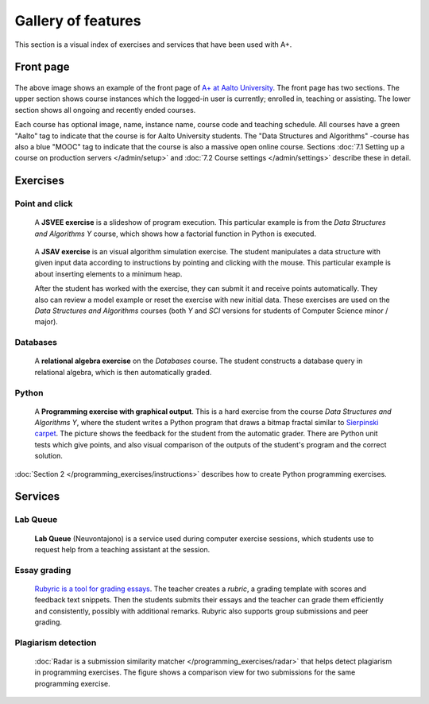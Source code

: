Gallery of features
===================

This section is a visual index of exercises and services that have been used
with A+.

Front page
----------

.. _front-page-image:

.. figure:: /images/gallery/aplus-front-page.png
   :alt: Front page of A+

The above image shows an example of the front page of `A+ at Aalto University
<https://plus.cs.aalto.fi/>`_. The front page has two sections. The upper section shows
course instances which the logged-in user is currently; enrolled in, teaching
or assisting. The lower section shows all ongoing and recently ended courses.

Each course has optional image, name, instance name, course code and teaching schedule. 
All courses have a green "Aalto" tag to indicate that the course is for Aalto University students. 
The "Data Structures and Algorithms" -course has also a blue "MOOC" tag to indicate
that the course is also a massive open online course. 
Sections :doc:`7.1 Setting up a course on production servers </admin/setup>`
and :doc:`7.2 Course settings </admin/settings>` describe these in detail.

Exercises
---------

Point and click
...............

.. figure:: /images/gallery/jsvee-factorial.png

   A **JSVEE exercise** is a slideshow of program execution. This particular
   example is from the *Data Structures and Algorithms Y* course, which shows
   how a factorial function in Python is executed.

.. figure:: /images/gallery/jsav-minheap-insert.png

   A **JSAV exercise** is an visual algorithm simulation exercise. The student
   manipulates a data structure with given input data according to instructions
   by pointing and clicking with the mouse. This particular example is about
   inserting elements to a minimum heap.

   After the student has worked with the exercise, they can submit it and
   receive points automatically. They also can review a model example or reset
   the exercise with new initial data. These exercises are used on the
   *Data Structures and Algorithms* courses (both *Y* and *SCI* versions for
   students of Computer Science minor / major).


Databases
.........

.. figure:: /images/gallery/relational-algebra.png

   A **relational algebra exercise** on the *Databases* course. The student
   constructs a database query in relational algebra, which is then
   automatically graded.

Python
......

.. figure:: /images/gallery/python-fractal-graded.png

   A **Programming exercise with graphical output**. This is a hard exercise
   from the course *Data Structures and Algorithms Y*, where the student
   writes a Python program that draws a bitmap fractal similar to
   `Sierpinski carpet <https://en.wikipedia.org/wiki/Sierpinski_carpet>`_.
   The picture shows the feedback for the student from the automatic grader.
   There are Python unit tests which give points, and also visual comparison
   of the outputs of the student's program and the correct solution.

:doc:`Section 2 </programming_exercises/instructions>`
describes how to create Python programming exercises.


Services
--------

Lab Queue
.........

.. figure:: /images/gallery/lab_queue.png

   **Lab Queue** (Neuvontajono) is a service used during computer exercise
   sessions, which students use to request help from a teaching assistant
   at the session.


Essay grading
.............

.. figure:: /images/gallery/rubyric.png

   `Rubyric is a tool for grading essays <../rubyric/introduction>`_.
   The teacher creates a *rubric*,
   a grading template with scores and feedback text snippets. Then the students
   submits their essays and the teacher can grade them efficiently and
   consistently, possibly with additional remarks. Rubyric also supports
   group submissions and peer grading.


Plagiarism detection
....................

.. figure:: /images/gallery/radar.png

   :doc:`Radar is a submission similarity matcher </programming_exercises/radar>`
   that helps detect plagiarism in programming exercises. The figure shows a
   comparison view for two submissions for the same programming exercise.
